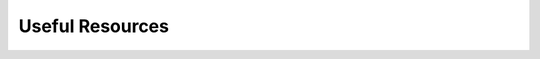 .. index:: Xamarin Studio; further tools

.. _xamarinstudio:

Useful Resources
=================

.. youtube:: ravLFzIguCM
    :width: 160
    :height: 120